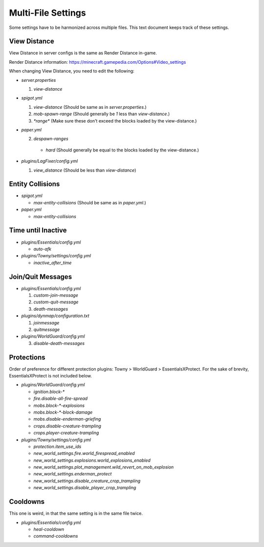 Multi-File Settings
################################################################################

Some settings have to be harmonized across multiple files.
This text document keeps track of these settings.

View Distance
================================================================================

View Distance in server configs is the same as Render Distance in-game.

Render Distance information:  https://minecraft.gamepedia.com/Options#Video_settings

When changing View Distance, you need to edit the following:

* `server.properties`

  1. `view-distance`

* `spigot.yml`

  1. `view-distance` (Should be same as in `server.properties`.)

  2. `mob-spawn-range` (Should generally be `1` less than `view-distance`.)

  3. `*range*` (Make sure these don't exceed the blocks loaded by the view-distance.)

* `paper.yml`

  2. `despawn-ranges`

    * `hard` (Should generally be equal to the blocks loaded by the view-distance.)

* `plugins/LagFixer/config.yml`

  1. `view_distance` (Should be less than `view-distance`)

Entity Collisions
================================================================================

* `spigot.yml`

  * `max-entity-collisions` (Should be same as in `paper.yml`.)

* `paper.yml`

  * `max-entity-collisions`

Time until Inactive
================================================================================

* `plugins/Essentials/config.yml`

  * `auto-afk`

* `plugins/Towny/settings/config.yml`

  * `inactive_after_time`

Join/Quit Messages
================================================================================

* `plugins/Essentials/config.yml`

  1. `custom-join-message`
  2. `custom-quit-message`
  3. `death-messages`

* `plugins/dynmap/configuration.txt`

  1. `joinmessage`
  2. `quitmessage`

* `plugins/WorldGuard/config.yml`

  3. `disable-death-messages`

Protections
================================================================================

Order of preference for different protection plugins:  Towny > WorldGuard > EssentialsXProtect.
For the sake of brevity, EssentialsXProtect is not included below.

* `plugins/WorldGuard/config.yml`

  * `ignition.block-*`
  * `fire.disable-all-fire-spread`
  * `mobs.block-*-explosions`
  * `mobs.block-*-block-damage`
  * `mobs.disable-enderman-griefing`
  * `crops.disable-creature-trampling`
  * `crops.player-creature-trampling`

* `plugins/Towny/settings/config.yml`

  * `protection.item_use_ids`
  * `new_world_settings.fire.world_firespread_enabled`
  * `new_world_settings.explosions.world_explosions_enabled`
  * `new_world_settings.plot_management.wild_revert_on_mob_explosion`
  * `new_world_settings.enderman_protect`
  * `new_world_settings.disable_creature_crop_trampling`
  * `new_world_settings.disable_player_crop_trampling`

Cooldowns
================================================================================

This one is weird, in that the same setting is in the same file twice.

* `plugins/Essentials/config.yml`

  * `heal-cooldown`
  * `command-cooldowns`
